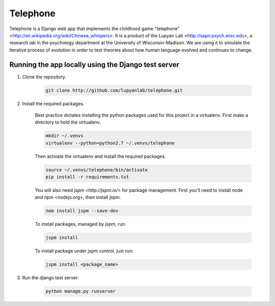 Telephone
=========

Telephone is a Django web app that implements the childhood game "telephone"
<http://en.wikipedia.org/wiki/Chinese_whispers>. It is a product of the Lupyan
Lab <http://sapir.psych.wisc.edu>, a research lab in the psychology department
at the University of Wisconsin-Madison. We are using it to simulate the
iterative process of evolution in order to test theories about how human
language evolved and continues to change.

Running the app locally using the Django test server
-------

1. Clone the repository.

    .. code::

        git clone http://github.com/lupyanlab/telephone.git

2. Install the required packages.

    Best practice dictates installing the python packages used for this project
    in a virtualenv. First make a directory to hold the virtualenv.

    .. code::

        mkdir ~/.venvs
        virtualenv --python=python2.7 ~/.venvs/telephone

    Then activate the virtualenv and install the required packages.

    .. code::

        source ~/.venvs/telephone/bin/activate
        pip install -r requirements.txt

    You will also need `jspm <http://jspm.io/>` for package management. First you'll need
    to install node and npm <nodejs.org>, then install jspm.

    .. code::

        nom install jspm --save-dev

    To install packages, managed by jspm, run:

    .. code::

        jspm install

    To install package under jspm control, just run:

    .. code::

        jspm install <package_name>

3. Run the django test server.

    .. code::

        python manage.py runserver

